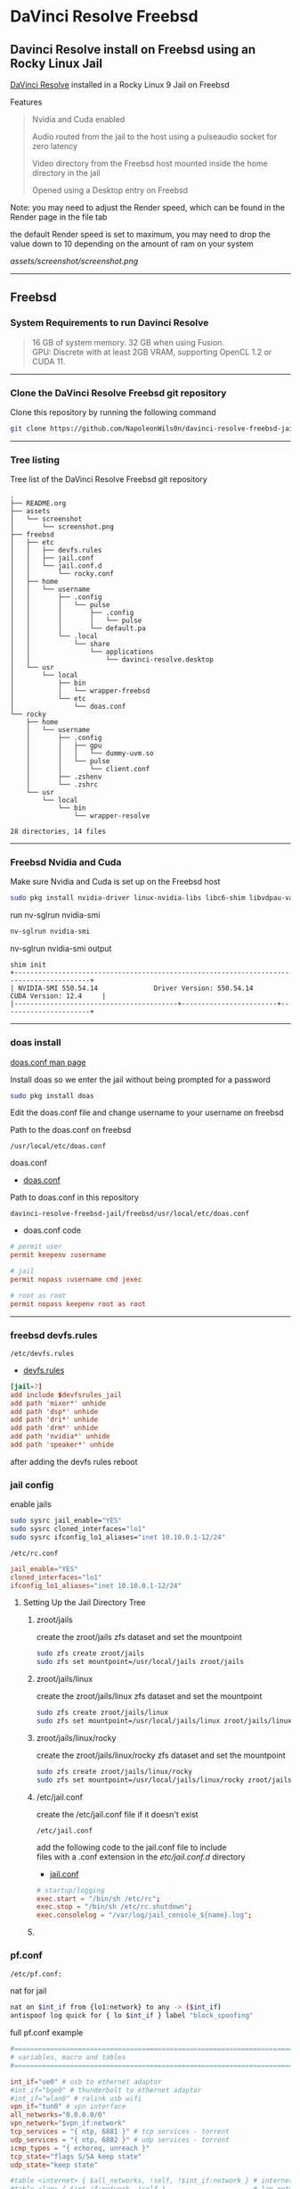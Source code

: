 #+STARTUP: show2levels
* DaVinci Resolve Freebsd
** Davinci Resolve install on Freebsd using an Rocky Linux Jail

[[https://www.blackmagicdesign.com/uk/products/davinciresolve][DaVinci Resolve]] installed in a Rocky Linux 9 Jail on Freebsd

Features

#+begin_quote
Nvidia and Cuda enabled

Audio routed from the jail to the host using a pulseaudio socket for zero latency

Video directory from the Freebsd host mounted inside the home directory in the jail

Opened using a Desktop entry on Freebsd 
#+end_quote

Note: you may need to adjust the Render speed,
which can be found in the Render page in the file tab 

the default Render speed is set to maximum,
you may need to drop the value down to 10 depending on the amount of ram on your system

[[assets/screenshot/screenshot.png]]

# Horizontal Rule
-----

** Freebsd
*** System Requirements to run Davinci Resolve

#+begin_quote
16 GB of system memory. 32 GB when using Fusion. \\
GPU: Discrete with at least 2GB VRAM, supporting OpenCL 1.2 or CUDA 11. 
#+end_quote

# Horizontal Rule
-----

*** Clone the DaVinci Resolve Freebsd git repository

Clone this repository by running the following command

#+begin_src sh
git clone https://github.com/NapoleonWils0n/davinci-resolve-freebsd-jail-rocky.git
#+end_src

# Horizontal Rule
-----

*** Tree listing

Tree list of the DaVinci Resolve Freebsd git repository

#+begin_example
.
├── README.org
├── assets
│   └── screenshot
│       └── screenshot.png
├── freebsd
│   ├── etc
│   │   ├── devfs.rules
│   │   ├── jail.conf
│   │   └── jail.conf.d
│   │       └── rocky.conf
│   ├── home
│   │   └── username
│   │       ├── .config
│   │       │   └── pulse
│   │       │       ├── .config
│   │       │       │   └── pulse
│   │       │       └── default.pa
│   │       └── .local
│   │           └── share
│   │               └── applications
│   │                   └── davinci-resolve.desktop
│   └── usr
│       └── local
│           ├── bin
│           │   └── wrapper-freebsd
│           └── etc
│               └── doas.conf
└── rocky
    ├── home
    │   └── username
    │       ├── .config
    │       │   ├── gpu
    │       │   │   └── dummy-uvm.so
    │       │   └── pulse
    │       │       └── client.conf
    │       ├── .zshenv
    │       └── .zshrc
    └── usr
        └── local
            └── bin
                └── wrapper-resolve

28 directories, 14 files
#+end_example

# Horizontal Rule
-----

*** Freebsd Nvidia and Cuda

Make sure Nvidia and Cuda is set up on the Freebsd host

#+begin_src sh
sudo pkg install nvidia-driver linux-nvidia-libs libc6-shim libvdpau-va-gl libva-nvidia-driver
#+end_src

run nv-sglrun nvidia-smi

#+begin_src sh
nv-sglrun nvidia-smi
#+end_src

nv-sglrun nvidia-smi output

#+begin_example
shim init
+-----------------------------------------------------------------------------------------+
| NVIDIA-SMI 550.54.14              Driver Version: 550.54.14      CUDA Version: 12.4     |
|-----------------------------------------+------------------------+----------------------+
#+end_example

# Horizontal Rule
-----

*** doas install

[[https://man.freebsd.org/cgi/man.cgi?query=doas.conf&sektion=5&format=html][doas.conf man page]]

Install doas so we enter the jail without being prompted for a password

#+begin_src sh
sudo pkg install doas
#+end_src

Edit the doas.conf file and change username to your username on freebsd

Path to the doas.conf on freebsd

#+begin_example
/usr/local/etc/doas.conf
#+end_example

doas.conf

+ [[file:freebsd/usr/local/etc/doas.conf][doas.conf]]

Path to doas.conf in this repository

#+begin_example
davinci-resolve-freebsd-jail/freebsd/usr/local/etc/doas.conf
#+end_example

+ doas.conf code

#+begin_src conf
# permit user
permit keepenv :username

# jail
permit nopass :username cmd jexec

# root as root
permit nopass keepenv root as root
#+end_src

# Horizontal Rule
-----

*** freebsd devfs.rules

#+begin_example
/etc/devfs.rules
#+end_example

+ [[file:freebsd/etc/devfs.rules][devfs.rules]]

#+begin_src conf
[jail=7]
add include $devfsrules_jail
add path 'mixer*' unhide
add path 'dsp*' unhide
add path 'dri*' unhide
add path 'drm*' unhide
add path 'nvidia*' unhide
add path 'speaker*' unhide
#+end_src

after adding the devfs rules reboot

*** jail config

enable jails

#+begin_src sh
sudo sysrc jail_enable="YES"
sudo sysrc cloned_interfaces="lo1"
sudo sysrc ifconfig_lo1_aliases="inet 10.10.0.1-12/24"
#+end_src

#+begin_example
/etc/rc.conf
#+end_example

#+begin_src conf
jail_enable="YES"
cloned_interfaces="lo1"
ifconfig_lo1_aliases="inet 10.10.0.1-12/24"
#+end_src

**** Setting Up the Jail Directory Tree
***** zroot/jails

create the zroot/jails zfs dataset and set the mountpoint

#+begin_src sh
sudo zfs create zroot/jails
sudo zfs set mountpoint=/usr/local/jails zroot/jails
#+end_src

***** zroot/jails/linux

create the zroot/jails/linux zfs dataset and set the mountpoint

#+begin_src sh
sudo zfs create zroot/jails/linux
sudo zfs set mountpoint=/usr/local/jails/linux zroot/jails/linux
#+end_src

***** zroot/jails/linux/rocky

create the zroot/jails/linux/rocky zfs dataset and set the mountpoint

#+begin_src sh
sudo zfs create zroot/jails/linux/rocky
sudo zfs set mountpoint=/usr/local/jails/linux/rocky zroot/jails/linux/rocky
#+end_src

***** /etc/jail.conf

create the /etc/jail.conf file if it doesn't exist

#+begin_example
/etc/jail.conf
#+end_example

add the following code to the jail.conf file to include \\
files with a .conf extension in the /etc/jail.conf.d/ directory

+ [[file:freebsd/etc/jail.conf][jail.conf]]
 
#+begin_src conf
# startup/logging
exec.start = "/bin/sh /etc/rc";
exec.stop = "/bin/sh /etc/rc.shutdown";
exec.consolelog = "/var/log/jail_console_${name}.log";
#+end_src

***** COMMENT /etc/jail.conf.d/rocky.conf

create the /etc/jail.conf.d/ directory

#+begin_src sh
sudo mkdir -p /etc/jail.conf.d/
#+end_src

#+begin_example
/etc/jail.conf.d/rocky.conf
#+end_example

+ [[file:freebsd/etc/jail.conf.d/rocky.conf][rocky.conf]]

#+begin_src sh
rocky {
    # hostname/path
    host.hostname = "${name}";
    path = "/usr/local/jails/linux/${name}";

    # permissions
    allow.raw_sockets;
    exec.clean;
    persist;
    sysvmsg=inherit;
    sysvsem=inherit;
    sysvshm=inherit;
    enforce_statfs=1;

    # permissions
    devfs_ruleset=7;

    # network
    ip4.addr="lo1|10.10.0.5/24";

    # mount
    mount += "devfs           $path/dev      devfs           rw                      0       0";
    mount += "tmpfs           $path/dev/shm  tmpfs           rw,size=1g,mode=1777    0       0";
    mount += "fdescfs         $path/dev/fd   fdescfs         rw,linrdlnk             0       0";
    mount += "linprocfs       $path/proc     linprocfs       rw                      0       0";
    mount += "linsysfs        $path/sys      linsysfs        rw                      0       0";
    mount += "/tmp            $path/tmp      nullfs          rw                      0       0";
    mount += "/home           $path/home     nullfs          rw                      0       0";

    # change username to your username below
    # mount the video directory from the host to the jail after creating it
    #mount += "/home/username/video $path/home/username/video  nullfs rw      0       0";
    # uncomment the line below for the xdg runtime directory for wayland after creating it
    #mount += "/var/run/xdg/username $path/run/user/1001  nullfs rw            0       0";
}
#+end_src

*** pf.conf

#+begin_src sh
/etc/pf.conf:
#+end_src

nat for jail

#+begin_src sh
nat on $int_if from {lo1:network} to any -> ($int_if)
antispoof log quick for { lo $int_if } label "block_spoofing"
#+end_src

full pf.conf example

#+begin_src conf
#=========================================================================#
# variables, macro and tables                                             #
#=========================================================================#

int_if="ue0" # usb to ethernet adaptor
#int_if="bge0" # thunderbolt to ethernet adaptor
#int_if="wlan0" # ralink usb wifi
vpn_if="tun0" # vpn interface
all_networks="0.0.0.0/0"
vpn_network="$vpn_if:network"
tcp_services = "{ ntp, 6881 }" # tcp services - torrent
udp_services = "{ ntp, 6882 }" # udp services - torrent
icmp_types = "{ echoreq, unreach }"
tcp_state="flags S/SA keep state"
udp_state="keep state"

#table <internet> { $all_networks, !self, !$int_if:network } # internet
#table <lan> { $int_if:network, !self }                      # lan network
table <myself> { self }                                     # self
table <martians> { 0.0.0.0/8 10.0.0.0/8 127.0.0.0/8 169.254.0.0/16     \
	 	   172.16.0.0/12 192.0.0.0/24 192.0.2.0/24 224.0.0.0/3 \
	 	   192.168.0.0/16 198.18.0.0/15 198.51.100.0/24        \
	 	   203.0.113.0/24 }                         # broken networks

#=========================================================================#
# global policy                                                           #
#=========================================================================#

set block-policy drop
set loginterface $int_if
set fingerprints "/etc/pf.os"
set skip on lo0
scrub in all fragment reassemble no-df max-mss 1440
# nat jail
nat on $int_if from {lo1:network} to any -> ($int_if)
antispoof log quick for { lo $int_if } label "block_spoofing"

#=========================================================================#
# block                                                                   #
#=========================================================================#

block log all # block log all
block return out quick inet6 all tag IPV6 # block ipv6 
block in quick inet6 all tag IPV6 # block ipv6

# block broken networks - turned off for synergy
# block in quick from { <martians> no-route urpf-failed } to any tag BAD_PACKET

#=========================================================================#
# anchors                                                                 #
#=========================================================================#

# emerging threats - anchor
#anchor "emerging-threats"
#load anchor "emerging-threats" from "/etc/pf.anchors/emerging-threats"

# openvpn - anchor
anchor "openvpn"

#=========================================================================#
# traffic tag                                                             #
#=========================================================================#

# icmp
pass inet proto icmp all icmp-type $icmp_types keep state tag ICMP

# Allow the tcp and udp services defined in the macros at the top of the file
pass in on $int_if inet proto tcp from any to ($int_if) port $tcp_services $tcp_state tag TCP_IN
pass in on $int_if inet proto udp from any to ($int_if) port $udp_services $udp_state tag UDP_IN

# outbound traffic
block out on $int_if all
pass out quick on $int_if all modulate state
#+end_src

*** Start linux

Use sysrc to set linux_enable="YES" in your /etc/rc.conf

#+begin_src sh
sudo sysrc linux_enable="YES"
#+end_src

or you can edit your

#+begin_example
/etc/rc.conf
#+end_example

start linux

#+begin_src sh
sudo service linux start
#+end_src

**** fstab add proc

edit your fstab and add proc

#+begin_example
/etc/fstab
#+end_example

fstab

#+begin_src conf
proc            /proc                   procfs          rw      0       0
#+end_src

# Horizontal Rule
-----

** Rocky Linux
*** Rocky linux container base

rocky 9 base 

#+begin_src sh
fetch 'https://dl.rockylinux.org/pub/rocky/9/images/x86_64/Rocky-9-Container-Base.latest.x86_64.tar.xz'
#+end_src

*** tar xz

rocky 9

#+begin_src sh
doas tar xvfp Rocky-9-Container-Base.latest.x86_64.tar.xz -C /usr/local/jails/linux/rocky
#+end_src

*** resolv.conf

switch to root

#+begin_src sh
su
#+end_src

#+begin_src sh
echo 'nameserver 8.8.8.8' >> /usr/local/jails/linux/rocky/etc/resolv.conf
#+end_src

*** edit group in jail

#+begin_src sh
vi /usr/local/jails/linux/rocky/etc/group
#+end_src

#+begin_src sh
root:x:0:
#+end_src

#+begin_src sh
root:x:0:wheel
#+end_src

*** start the jail

#+begin_src sh
doas service jail onestart rocky
#+end_src

#+begin_src sh
doas jexec rocky /bin/bash
#+end_src

*** dnf update

#+begin_src sh
dnf update
#+end_src

*** dnf config-manager

#+begin_src sh
dnf install 'dnf-command(config-manager)'
#+end_src

*** crb

Enable the CodeReady Linux Builder (CRB) repository. The CRB repository contains extra libraries and developer tools. This repository is available on Rocky Linux 9 but is disabled by default.

#+begin_src sh
dnf config-manager --set-enabled crb
#+end_src

*** epel-release

Install the package for the Extra Packages for Enterprise Linux (EPEL) repository. EPEL is a Fedora project full of helpful applications for enterprise users. It includes packages like Python, Perl, Ruby, ImageMagick, and Chromium browser builds. (Please note that this package requires the CRB libraries in the previous step.)

#+begin_src sh
dnf -y install epel-release
#+end_src

check crb status

#+begin_src sh
/usr/bin/crb status
#+end_src

*** Install RPM Fusion Free Repository.

#+begin_src sh
dnf install --nogpgcheck https://mirrors.rpmfusion.org/free/el/rpmfusion-free-release-$(rpm -E %rhel).noarch.rpm
#+end_src

*** Install RPM Fusion Non-Free Repository.

#+begin_src sh
dnf install --nogpgcheck https://mirrors.rpmfusion.org/nonfree/el/rpmfusion-nonfree-release-$(rpm -E %rhel).noarch.rpm
#+end_src

*** Next, verify the installation with the following command:

#+begin_src sh
dnf repolist | grep rpmfusion
#+end_src

*** dnf groupupdate core

#+begin_src sh
dnf groupupdate core --allowerasing
#+end_src

*** dnf.conf

#+begin_src sh
vi /etc/dnf/dnf.conf
#+end_src

#+begin_src sh
max_parallel_downloads=5
#+end_src

*** dnf update

#+begin_src sh
dnf update
#+end_src

*** codecs

[[https://rpmfusion.org/Howto/Multimedia]]

Install additional codec
This will allows the application using the gstreamer framework to play others restricted codecs:

The following command will install the complements multimedia packages needed by gstreamer enabled applications:

#+begin_src sh
dnf groupupdate multimedia --setop="install_weak_deps=False" --exclude=PackageKit-gstreamer-plugin
#+end_src

The following command will install the sound-and-video complement packages needed by some applications:

#+begin_src sh
#dnf groupupdate sound-and-video
dnf groupupdate Multimedia
#+end_src

*** zsh install

#+begin_src sh
dnf install zsh
#+end_src

*** dummy-uvm.so

create the gpu directory inside config directory in the jail

#+begin_src sh
mkdir -p /usr/local/jails/linux/rocky/home/"${USER}"/.config/gpu
#+end_src

copy the dummy-uvm.so from this repository to the jail

#+begin_src sh
cp davinci-resolve-freebsd-jail-rocky/rocky/home/username/.config/gpu/dummy-uvm.so /usr/local/jails/linux/rocky/home/"${USER}"/.config/gpu
#+end_src

*** zsh shell config

We need to set some enviormental variables in our shell config

+ [[file:rocky/home/username/.zshrc][zshrc]]

Copy the zshrc config from this reposiory to the jail

#+begin_src sh
cp davinci-resolve-freebsd-jail-rocky/rocky/home/username/.zshrc /usr/local/jails/linux/rocky/home/"${USER}"
#+end_src

+ [[file:rocky/home/username/.zshenv][zshenv]]

Copy the zshenv config from this reposiory to the jail

#+begin_src sh
cp davinci-resolve-freebsd-jail-rocky/rocky/home/username/.zshenv /usr/local/jails/linux/rocky/home/"${USER}"
#+end_src

***** zshrc

We create a blank .zshrc file \\
otherwise zsh will complain that theres is no config file

+ ~/.zshrc code

#+begin_src sh
# ~/.zshrc

# add your zsh code below
#+end_src

***** zshenv

shell path

Set the shell path to include resolve bin directory \\
this allows us to type resolve

#+begin_example
resolve
#+end_example

Instead of the full path to open Davinci Resolve in the jail

#+begin_example
/opt/resolve/bin/resolve
#+end_example

+ ~/.zshenv code

#+begin_src conf
# ~/.zshenv

# for ZSH
case "$OSTYPE" in
  freebsd*)
  # Path
  typeset -U PATH path
  path=("$path[@]")
  export PATH

  # XDG_RUNTIME_DIR
  export XDG_RUNTIME_DIR=/var/run/xdg/"${USER}"

  # wayland - uncomment to use wayland
  export WAYLAND_DISPLAY=wayland-0
  export QT_QPA_PLATFORM=wayland
  export GDK_BACKEND=wayland
  ;;
  linux*)
  typeset -U PATH path
  path=("/opt/resolve/bin" "/bin" "/usr/bin" "$path[@]")
  export PATH

  # XDG_RUNTIME_DIR
  export XDG_RUNTIME_DIR="/run/user/`id -u`"

  # dummy-uvm.so for access to the gpu
  export LD_PRELOAD="${HOME}"/.config/gpu/dummy-uvm.so

  # wayland - uncomment to use wayland
  #export WAYLAND_DISPLAY=wayland-0
  #export QT_QPA_PLATFORM=wayland
  #export GDK_BACKEND=wayland

  # x11 - comment out to use wayland
  export DISPLAY=:0
  export QT_QPA_PLATFORM=xcb
  export GDK_BACKEND=x11
  ;;
esac

# xdg directories
export XDG_CONFIG_HOME="$HOME/.config"
export XDG_CACHE_HOME="$HOME/.cache"
export XDG_DATA_HOME="$HOME/.local/share"

# qt5
export QT_QPA_PLATFORMTHEME=qt5ct
#+end_src

# Horizontal Rule
-----

*** Copy user and group from Freebsd to Rocky Linux

We can just copy the settings for our user from Freebsd passwd file

#+begin_example
/etc/passwd
#+end_example

to the passwd file on rocky

#+begin_example
/usr/local/jails/linux/ubuntu/etc/passwd
#+end_example

**** Freebsd /etc/passwd 

#+begin_example
username:*:1001:1001:USER NAME:/home/username:/usr/local/bin/zsh
#+end_example

We also need to check that the shell path is correct \\
change zsh path to /bin/zsh in the jail

Freebsd passwd

#+begin_src sh
username:*:1001:1001:USER NAME:/home/username:/usr/local/bin/zsh
#+end_src

**** rocky passwd

Host path

#+begin_example
/usr/local/jails/linux/rocky/etc/passwd
#+end_example

jail path

#+begin_example
/etc/passwd
#+end_example

#+begin_src sh
username:*:1001:1001:USER NAME:/home/djwilcox:/bin/zsh
#+end_src

Check your user and group on freebsd

#+begin_src sh
id
#+end_src

Output

#+begin_src sh
uid=1001(username) gid=1001(username) groups=1001(username),0(wheel),5(operator),44(video),47(realtime)
#+end_src

**** copy the group from freebsd to rocky

Freebsd /etc/group

#+begin_src conf
username:*:1001:
#+end_src

Ubuntu /etc/group

#+begin_src conf
username:*:1001:
#+end_src

# Horizontal Rule
-----

**** groups

#+begin_src sh
usermod -a -G adm username
usermod -a -G cdrom username
usermod -a -G users username
usermod -a -G video username
usermod -a -G audio username
usermod -a -G pipewire username
usermod -a -G wheel username
#+end_src

exit and relogin for the changes to take affect

#+begin_src sh
exit
#+end_src

#+begin_src sh
su - username
#+end_src

#+begin_example
/etc/group
#+end_example

#+begin_src conf
wheel:*:0:root,djwilcox
video:x:44:djwilcox
#root:x:0:
#wheel:x:10:
#video:x:39:
#+end_src

*** passwd

Create a passwd for your user, replace username with your username

Run the following command as root

#+begin_src sh
passwd username
#+end_src

# Horizontal Rule
-----

*** sudo install

#+begin_src sh
dnf install sudo
#+end_src

Run the following command as root

Edit the sudoers file with visudo

#+begin_src sh
visudo
#+end_src

Add your user to the sudoers file, change username to your username

#+begin_src sh
username ALL=(ALL:ALL) ALL
#+end_src

# Horizontal Rule
-----

*** Switch to out user with su

switch to your user in the jail \\
replace username with your username

#+begin_src sh
su - username
#+end_src

# Horizontal Rule
-----

*** development tools

#+begin_src sh
sudo dnf groupinstall "Development Tools"
sudo dnf groupupdate "Development Tools"
#+end_src

*** ffmpeg install

#+begin_src sh
sudo dnf install ffmpeg
#+end_src

*** Create the XDG_RUNTIME_DIR directory

Create the XDG_RUNTIME_DIR directory in the jail

#+begin_src sh
sudo mkdir -p /run/user/"$(id -u)"
#+end_src

Chown the directory 

#+begin_src sh
sudo chown -R "${USER}":"$(id -u)" /run/user/"$(id -u)"
#+end_src

Chmod the directory

#+begin_src sh
sudo chmod 700 /run/user/"$(id -u)"
#+end_src

# Horizontal Rule
-----

*** stop the jail and edit the jail config

exit the jail 

#+begin_src sh
exit
exit
#+end_src

stop the rocky jail

#+begin_src sh
doas service jail onestop rocky
#+end_src

edit the ubuntu.conf jail config and uncomment the video and xdg directories

#+begin_example
/etc/jail.conf.d/rocky.conf
#+end_example

#+begin_src sh
rocky {
    # hostname/path
    host.hostname = "${name}";
    path = "/usr/local/jails/linux/${name}";

    # permissions
    allow.raw_sockets;
    exec.clean;
    persist;
    sysvmsg=inherit;
    sysvsem=inherit;
    sysvshm=inherit;
    enforce_statfs=1;

    # permissions
    devfs_ruleset=7;

    # network
    ip4.addr="lo1|10.10.0.5/24";

    # mount
    mount += "devfs           $path/dev      devfs           rw                      0       0";
    mount += "tmpfs           $path/dev/shm  tmpfs           rw,size=1g,mode=1777    0       0";
    mount += "fdescfs         $path/dev/fd   fdescfs         rw,linrdlnk             0       0";
    mount += "linprocfs       $path/proc     linprocfs       rw                      0       0";
    mount += "linsysfs        $path/sys      linsysfs        rw                      0       0";
    mount += "/tmp            $path/tmp      nullfs          rw                      0       0";
    mount += "/home           $path/home     nullfs          rw                      0       0";

    # mount the video directory from the host to the jail after creating it
    mount += "/home/username/video $path/home/username/video  nullfs rw      0       0";
    # uncomment the line below for the xdg runtime directory for wayland after creating it
    mount += "/var/run/xdg/djwilcox $path/run/user/1001  nullfs rw            0       0";
}
#+end_src

*** start the rocky jail

#+begin_src sh
doas service jail onestart rocky
#+end_src

enter the jail

#+begin_src sh
doas jexec rocky /bin/sh
#+end_src

switch to our user 
replace username with your username

#+begin_src sh
su - username
#+end_src

*** Nvidia download

Download the linux version matching the version on the freebsd host \\
the version must match exactly or it won't work

[[https://www.nvidia.com/Download/Find.aspx?lang=en-us]]

Download link for 535.146.02 

[[https://www.nvidia.com/download/driverResults.aspx/216728/en-us/]]

Download link for 550.54.14

[[https://www.nvidia.com/download/driverResults.aspx/218826/en-us/]]

# Horizontal Rule
-----

*** kernerl-modules install

kernel-modules for the i915 driver

#+begin_src sh
sudo dnf install kernel-modules
#+end_src

*** Nvidia driver install

on the freebsd host move the nvidia installer to the video directory
which should be mounted in the jail, so you can cd to the video directory in the jail and install the driver

chmod the Nvidia run file

#+begin_src sh
chmod +x NVIDIA-Linux-x86_64-550.54.14.run
#+end_src

Install the Nvidia driver

#+begin_src sh
sudo ./NVIDIA-Linux-x86_64-550.54.14.run --install-compat32-libs --no-nvidia-modprobe --no-backup --no-kernel-module --no-x-check --no-nouveau-check --no-cc-version-check --no-kernel-module-source --no-check-for-alternate-installs --install-libglvnd --skip-depmod --no-systemd
#+end_src

# Horizontal Rule
-----

*** Nvidia driver upgrade
**** uninstall old driver

#+begin_src sh
sudo ./NVIDIA-Linux-x86_64-550.54.14.run --uninstall
#+end_src

**** install new driver

chmod the Nvidia run file

#+begin_src sh
chmod +x NVIDIA-Linux-x86_64-550.120.run

#+end_src

Install the Nvidia driver

#+begin_src sh
sudo ./NVIDIA-Linux-x86_64-550.120.run --install-compat32-libs --no-nvidia-modprobe --no-backup --no-kernel-module --no-x-check --no-nouveau-check --no-cc-version-check --no-kernel-module-source --no-check-for-alternate-installs --install-libglvnd --skip-depmod --no-systemd
#+end_src

*** davinci resolve run

unzip

#+begin_src sh
unzip DaVinci_Resolve_19.0.1_Linux.zip
#+end_src

#+begin_src sh
sudo ./DaVinci_Resolve_19.0.1_Linux.run --appimage-extract
#+end_src

*** install missing packages

rocky 9

#+begin_src sh
sudo dnf install apr apr-util libglvnd-opengl libxkbcommon-x11 mesa-libGLU mtdev xcb-util xcb-util-cursor xcb-util-image xcb-util-keysyms xcb-util-renderutil xcb-util-wm libxcrypt-compat log4c
#+end_src

*** wayland qt

#+begin_src sh
sudo dnf install qt5 adwaita-qt5
#+end_src

not used

#+begin_src sh
sudo dnf install libinput wayland-utils wayland-protocols-devel libxkbcommon qt5 adwaita-qt5 qt5ct qt5-qtwayland qt6-qtwayland ocl-icd-devel
#+end_src

*** AppRun

jail ~/.zshenv

make sure wayland is enabled

#+begin_src conf
  # wayland - uncomment to use wayland
  export WAYLAND_DISPLAY=wayland-0
  export QT_QPA_PLATFORM=wayland
  export GDK_BACKEND=wayland

  # x11 - comment out to use wayland
  #export DISPLAY=unix:0
  #export QT_QPA_PLATFORM=xcb
  #export GDK_BACKEND=x11
#+end_src

#+begin_src sh
sudo squashfs-root/AppRun
#+end_src

#+begin_example
This will install DaVinci Resolve on this computer
Do you wish to continue? (y/n): y
#+end_example

after installing resolve
comment out wayland and uncomment xwayland

exit out of the jail and log back in to pick up the changes

#+begin_src sh
exit
#+end_src

log back into your account, replace username with your username

#+begin_src sh
su - username
#+end_src

** Pulseaudio set up 
*** Freebsd
**** default.pa

Use the pulseaudio default.pa config file to create a pulseaudio socket in the /tmp directory

The /tmp directory is mounted in the jail and allows us to route the audio from the jail to the host

+ [[file:freebsd/home/username/.config/pulse/default.pa][default.pa]]

Copy the default.pa from this repository to 

#+begin_example
~/.config/pulse/default.pa
#+end_example

#+begin_src sh
cp davinci-resolve-freebsd-jail-rocky/freebsd/home/username/.config/pulse/default.pa "${HOME}/.config/pulse"
#+end_src

+ default.pa code

#+begin_src conf
#!/usr/local/bin/pulseaudio -nF

# include default.pa and override
.include /usr/local/etc/pulse/default.pa

# jail
.ifexists module-esound-protocol-unix.so
load-module module-esound-protocol-unix
.endif
load-module module-native-protocol-unix socket=/tmp/pulseaudio.socket
#+end_src

# Horizontal Rule
-----

*** Rocky Linux
**** pulseaudio install

make sure pipewire-pulse isnt installed as it will conflict with pulseaudio

#+begin_src sh
sudo dnf remove pipewire-pulse
#+end_src

install pulseaudio and alsa-plugins-pulseaudio

#+begin_src sh
sudo dnf install pulseaudio pulseaudio-utils alsa-plugins-pulseaudio
#+end_src

**** client.conf

Full path to the client.conf from freebsd to the jail

#+begin_example
/usr/local/jails/linux/rocky/home/username/.config/pulse/client.conf
#+end_example

client.conf path in the jail

#+begin_example
~/.config/pulse/client.conf
#+end_example

+ [[file:rocky/home/username/.config/pulse/client.conf][client.conf]]

Copy client.conf from this repository into the jail

#+begin_src sh
cp davinci-resolve-freebsd-jail-rocky/rocky/home/username/.config/pulse/client.conf /usr/local/jails/linux/rocky/home/"${USER}"/.config/pulse
#+end_src

+ client.conf code

#+begin_src conf
# This file is part of PulseAudio.
#
# PulseAudio is free software; you can redistribute it and/or modify
# it under the terms of the GNU Lesser General Public License as published by
# the Free Software Foundation; either version 2 of the License, or
# (at your option) any later version.
#
# PulseAudio is distributed in the hope that it will be useful, but
# WITHOUT ANY WARRANTY; without even the implied warranty of
# MERCHANTABILITY or FITNESS FOR A PARTICULAR PURPOSE. See the GNU
# General Public License for more details.
#
# You should have received a copy of the GNU Lesser General Public License
# along with PulseAudio; if not, see <http://www.gnu.org/licenses/>.

## Configuration file for PulseAudio clients. See pulse-client.conf(5) for
## more information. Default values are commented out.  Use either ; or # for
## commenting.

; default-sink = oss_output.dsp1
; default-source =
default-server = /tmp/pulseaudio.socket
; default-dbus-server =

; autospawn = yes
; daemon-binary = /usr/local/bin/pulseaudio
; extra-arguments = --log-target=syslog

; cookie-file =

; enable-shm = yes
; shm-size-bytes = 0 # setting this 0 will use the system-default, usually 64 MiB

; auto-connect-localhost = no
; auto-connect-display = no

#+end_src

# Horizontal Rule
-----

** Davinci Resolve Desktop entry
*** Freebsd
**** wrapper-freebsd script

Freebsd script to launch Davinci Resolve from a Linux Jail

+ [[file:freebsd/usr/local/bin/wrapper-freebsd][wrapper-freebsd]]

Path to resolve in this repository

#+begin_example
davinci-resolve-freebsd-jail-rocky/freebsd/usr/local/bin/wrapper-freebsd
#+end_example

Copy the wrapper-freebsd script from the repository to the freebsd bin directory

#+begin_src sh
sudo cp davinci-resolve-freebsd-jail-rocky/freebsd/usr/local/bin/wrapper-freebsd /usr/local/bin
#+end_src

+ wrapper-freebsd code
  
#+begin_src sh
#!/bin/sh

# wrapper-freebsd

#===============================================================================
# script usage
#===============================================================================

usage () {
# if argument passed to function echo it
[ -z "${1}" ] || echo "! ${1}"
# display help
echo "\
# script usage
$(basename "$0") -j jail -a application -p on
-p on = enable audio on the freebsd host for the jail
"
exit 2
}

#===============================================================================
# check the number of arguments passed to the script
#===============================================================================

[ $# -gt 0 ] || usage "${WRONG_ARGS_ERR}"


#===============================================================================
# getopts check the options passed to the script
#===============================================================================

while getopts ':j:a:p:h' opt
do
  case ${opt} in
     j) jail="${OPTARG}";;
     a) app="${OPTARG}";;
     p) audio="${OPTARG}";;
     h) usage;;
     \?) usage "${INVALID_OPT_ERR} ${OPTARG}" 1>&2;;
     :) usage "${INVALID_OPT_ERR} ${OPTARG} ${REQ_ARG_ERR}" 1>&2;;
  esac
done
shift $((OPTIND-1))

#===============================================================================
# start audio if -p on option is specified
#===============================================================================

# default audio off
audio_default="off"

# start audio
audio () {
pulseaudio --start --daemonize 2>/dev/null
}

# check if pulseaudio should be started
case "${audio:=${audio_default}}" in
    on) audio;;
    off) echo 'off';;
    ,*) usage;;
esac


#===============================================================================
# doas jexec into the jail and run the wrapper script to start the application
#===============================================================================

doas jexec "${jail}" \
/usr/local/bin/wrapper-jail \
-u "${USER}" \
-d "DBUS_SESSION_BUS_ADDRESS=${DBUS_SESSION_BUS_ADDRESS}" \
-a "${app}" \
"$@"
#+end_src

# Horizontal Rule
-----

*** Rocky Linux
**** wrapper-jail

+ [[file:ubuntu/usr/local/bin/wrapper-jail][wrapper-jail]]

Path to wrapper-jail in this repository

#+begin_example
davinci-resolve-freebsd-jail-rocky/rocky/usr/local/bin/wrapper-jail
#+end_example

Copy the script to the jail

#+begin_src sh
sudo cp davinci-resolve-freebsd-jail-rocky/rocky/usr/local/bin/wrapper-jail /usr/local/jails/linux/rocky/usr/local/bin
#+end_src

Freebsd path to wrapper-resolve in the jail

#+begin_example
/usr/local/jails/rocky/usr/local/bin/wrapper-jail
#+end_example

Path to wrapper-resolve in the jail

#+begin_example
/usr/local/bin/wrapper-jail
#+end_example

+ wrapper-jail code

#+begin_src sh
#!/bin/sh

#===============================================================================
# wrapper-jail
#===============================================================================

#===============================================================================
# script usage
#===============================================================================

usage () {
# if argument passed to function echo it
[ -z "${1}" ] || echo "! ${1}"
# display help
echo "\
# script usage
$(basename "$0") -u ${USER}"
exit 2
}

#===============================================================================
# check the number of arguments passed to the script
#===============================================================================

[ $# -gt 0 ] || usage "${WRONG_ARGS_ERR}"


#===============================================================================
# getopts check the options passed to the script
#===============================================================================

while getopts ':u:d:a:h' opt
do
  case ${opt} in
     u) username="${OPTARG}";;
     d) dbus="${OPTARG}";;
     a) app="${OPTARG}";;
     h) usage;;
     \?) usage "${INVALID_OPT_ERR} ${OPTARG}" 1>&2;;
     :) usage "${INVALID_OPT_ERR} ${OPTARG} ${REQ_ARG_ERR}" 1>&2;;
  esac
done
shift $((OPTIND-1))


#===============================================================================
# switch to our user in the jail and start the application
#===============================================================================

su "${username}" -c "${dbus} ${app} ${@}" 2>/dev/null
#+end_src

# Horizontal Rule
-----

*** davinci-resolve.desktop

Path to davinci-resolve.desktop in this repository

#+begin_example
davinci-resolve-freebsd-jail-rocky/freebsd/home/username/.local/share/applications/davinci-resolve.desktop
#+end_example

On the freebsd host copy the davinci-resolve.desktop to

#+begin_example
~/.local/share/applications
#+end_example

#+begin_src sh
cp davinci-resolve-freebsd-jail-rocky/freebsd/home/username/.local/share/applications/davinci-resolve.desktop "${HOME}/.local/share/applications"
#+end_src

davinci-resolve.desktop

#+begin_src conf
[Desktop Entry]
Version=1.0
Encoding=UTF-8
Type=Application
Name=DaVinci Resolve
Exec=/usr/local/bin/wrapper-freebsd -j 'rocky' -a 'export __NV_PRIME_RENDER_OFFLOAD=1 __GLX_VENDOR_LIBRARY_NAME=nvidia; resolve' -p 'on'
Icon=/usr/local/jails/linux/rocky/opt/resolve/graphics/DV_Resolve.png
Terminal=false
MimeType=application/x-resolveproj;
StartupNotify=true
Categories=AudioVideo
#+end_src

# Horizontal Rule
-----

** Start the jail

you need to start the jail before you can use it

#+begin_src sh
doas service jail onestart rocky
#+end_src
